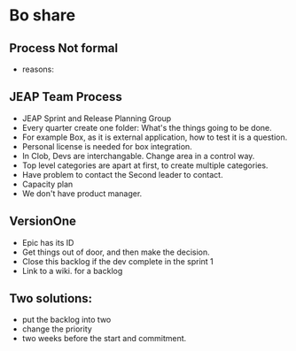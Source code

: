 * Bo share
** Process Not formal
   + reasons:
** JEAP Team Process
   + JEAP Sprint and Release Planning Group
   + Every quarter create one folder: What's the things going to be done.
   + For example Box, as it is external application, how to test it is a question.
   + Personal license is needed for box integration.
   + In Clob, Devs are interchangable. Change area in a control way.
   + Top level categories are apart at first, to create multiple categories.
   + Have problem to contact the Second leader to contact.
   + Capacity plan
   + We don't have product manager.
** VersionOne
   + Epic has its ID
   + Get things out of door, and then make the decision.
   + Close this backlog if the dev complete in the sprint 1
   + Link to a wiki. for a backlog
** Two solutions:
   + put the backlog into two
   + change the priority
   + two weeks before the start and commitment.
